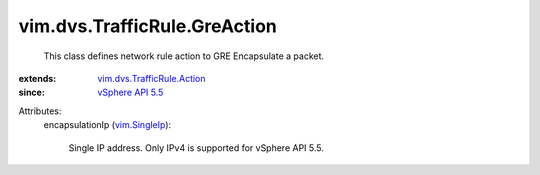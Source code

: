 .. _vim.SingleIp: ../../../vim/SingleIp.rst

.. _vSphere API 5.5: ../../../vim/version.rst#vimversionversion9

.. _vim.dvs.TrafficRule.Action: ../../../vim/dvs/TrafficRule/Action.rst


vim.dvs.TrafficRule.GreAction
=============================
  This class defines network rule action to GRE Encapsulate a packet.
:extends: vim.dvs.TrafficRule.Action_
:since: `vSphere API 5.5`_

Attributes:
    encapsulationIp (`vim.SingleIp`_):

       Single IP address. Only IPv4 is supported for vSphere API 5.5.
